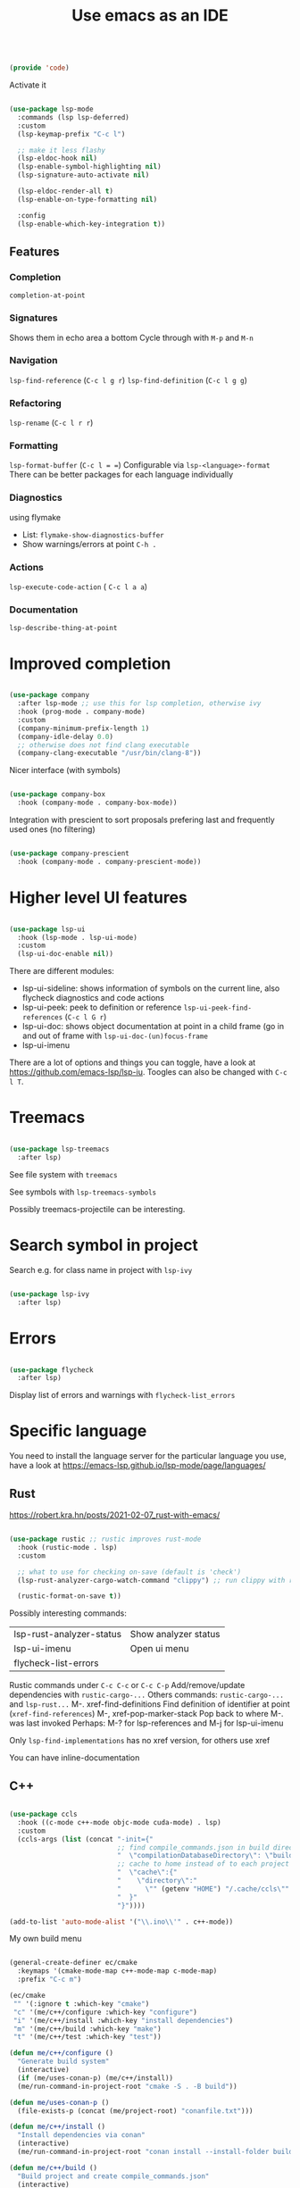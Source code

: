 #+TITLE: Use emacs as an IDE
#+PROPERTY: header-args:emacs-lisp :tangle ~/.emacs.d/lisp/code.el

#+begin_src emacs-lisp
  
  (provide 'code)
  
#+end_src

Activate it

#+begin_src emacs-lisp
  
  (use-package lsp-mode
    :commands (lsp lsp-deferred)
    :custom
    (lsp-keymap-prefix "C-c l")
  
    ;; make it less flashy
    (lsp-eldoc-hook nil)
    (lsp-enable-symbol-highlighting nil)
    (lsp-signature-auto-activate nil)
  
    (lsp-eldoc-render-all t)
    (lsp-enable-on-type-formatting nil)
  
    :config
    (lsp-enable-which-key-integration t))
  
#+end_src
** Features

*** Completion
 ~completion-at-point~
 
*** Signatures
Shows them in echo area a bottom
Cycle through with ~M-p~ and ~M-n~

*** Navigation
~lsp-find-reference~ (~C-c l g r~)
~lsp-find-definition~ (~C-c l g g~)

*** Refactoring
~lsp-rename~ (~C-c l r r~)

*** Formatting
~lsp-format-buffer~ (~C-c l = =~)
Configurable via ~lsp-<language>-format~
There can be better packages for each language individually

*** Diagnostics
using flymake
- List: ~flymake-show-diagnostics-buffer~
- Show warnings/errors at point ~C-h .~

*** Actions
~lsp-execute-code-action~ ( ~C-c l a a~)

*** Documentation
~lsp-describe-thing-at-point~

* Improved completion

#+begin_src emacs-lisp
  
  (use-package company
    :after lsp-mode ;; use this for lsp completion, otherwise ivy
    :hook (prog-mode . company-mode)
    :custom
    (company-minimum-prefix-length 1)
    (company-idle-delay 0.0)
    ;; otherwise does not find clang executable
    (company-clang-executable "/usr/bin/clang-8"))
  
#+end_src

Nicer interface (with symbols)

#+begin_src emacs-lisp
  
  (use-package company-box
    :hook (company-mode . company-box-mode))
  
#+end_src

Integration with prescient to sort proposals prefering last and frequently used ones (no filtering)

#+begin_src emacs-lisp
  
  (use-package company-prescient
    :hook (company-mode . company-prescient-mode))
  
#+end_src

* Higher level UI features

#+begin_src emacs-lisp
  
    (use-package lsp-ui
      :hook (lsp-mode . lsp-ui-mode)
      :custom
      (lsp-ui-doc-enable nil))
  
#+end_src

There are different modules:
- lsp-ui-sideline: shows information of symbols on the current line, also flycheck diagnostics and code actions
- lsp-ui-peek: peek to definition or reference ~lsp-ui-peek-find-references~ (~C-c l G r~)
- lsp-ui-doc: shows object documentation at point in a child frame (go in and out of frame with ~lsp-ui-doc-(un)focus-frame~ 
- lsp-ui-imenu

There are a lot of options and things you can toggle, have a look at https://github.com/emacs-lsp/lsp-iu. Toogles can also be changed with ~C-c l T~.

* Treemacs

#+begin_src emacs-lisp
  
  (use-package lsp-treemacs
    :after lsp)
  
#+end_src

See file system with ~treemacs~

See symbols with ~lsp-treemacs-symbols~

Possibly treemacs-projectile can be interesting.

* Search symbol in project

Search e.g. for class name in project with ~lsp-ivy~

#+begin_src emacs-lisp
    
    (use-package lsp-ivy
      :after lsp)
    
#+end_src

* Errors

#+begin_src emacs-lisp
    
    (use-package flycheck
      :after lsp)
    
#+end_src

Display list of errors and warnings with ~flycheck-list_errors~

* Specific language

You need to install the language server for the particular language you use, have a look at https://emacs-lsp.github.io/lsp-mode/page/languages/

** Rust
https://robert.kra.hn/posts/2021-02-07_rust-with-emacs/

#+begin_src emacs-lisp
  
  (use-package rustic ;; rustic improves rust-mode
    :hook (rustic-mode . lsp)
    :custom
  
    ;; what to use for checking on-save (default is 'check')
    (lsp-rust-analyzer-cargo-watch-command "clippy") ;; run clippy with rust-run-clippy
  
    (rustic-format-on-save t))
  
  #+end_src

Possibly interesting commands:
| lsp-rust-analyzer-status | Show analyzer status |
| lsp-ui-imenu             | Open ui menu         |
| flycheck-list-errors     |                      |

Rustic commands under ~C-c C-c~ or ~C-c C-p~
Add/remove/update dependencies with ~rustic-cargo-...~
Others commands: ~rustic-cargo-...~ and ~lsp-rust...~
M-. xref-find-definitions Find definition of identifier at point (~xref-find-references~)
M-, xref-pop-marker-stack Pop back to where M-. was last invoked
Perhaps: M-? for lsp-references and M-j for lsp-ui-imenu

Only ~lsp-find-implementations~ has no xref version, for others use xref

You can have inline-documentation
  
** C++

#+begin_src emacs-lisp
  
  (use-package ccls
    :hook ((c-mode c++-mode objc-mode cuda-mode) . lsp)
    :custom
    (ccls-args (list (concat "-init={"
                             ;; find compile_commands.json in build directory
                             "  \"compilationDatabaseDirectory\": \"build\","
                             ;; cache to home instead of to each project separately
                             "  \"cache\":{"
                             "    \"directory\":"
                             "      \"" (getenv "HOME") "/.cache/ccls\""
                             "  }"
                             "}"))))
  
  (add-to-list 'auto-mode-alist '("\\.ino\\'" . c++-mode))
  
#+end_src

My own build menu
#+begin_src emacs-lisp
  
  (general-create-definer ec/cmake
    :keymaps '(cmake-mode-map c++-mode-map c-mode-map)
    :prefix "C-c m")
  
  (ec/cmake
   "" '(:ignore t :which-key "cmake")
   "c" '(me/c++/configure :which-key "configure")
   "i" '(me/c++/install :which-key "install dependencies")
   "m" '(me/c++/build :which-key "make")
   "t" '(me/c++/test :which-key "test"))
  
  (defun me/c++/configure ()
    "Generate build system"
    (interactive)
    (if (me/uses-conan-p) (me/c++/install))
    (me/run-command-in-project-root "cmake -S . -B build"))
  
  (defun me/uses-conan-p ()
    (file-exists-p (concat (me/project-root) "conanfile.txt")))
  
  (defun me/c++/install ()
    "Install dependencies via conan"
    (interactive)
    (me/run-command-in-project-root "conan install --install-folder build ."))
  
  (defun me/c++/build ()
    "Build project and create compile_commands.json"
    (interactive)
    (me/run-command-in-project-root "cmake -DCMAKE_EXPORT_COMPILE_COMMANDS=YES --build build"))
  
  (defun me/c++/test ()
    "Run tests in project"
    (interactive)
    (me/run-command-in-project-root "cmake --build build --target test"))
  
  (defun me/run-command-in-project-root (command)
    "Run command in project root"
    (let ((default-directory (me/project-root)))
      (shell-command command)))
  
  (defun me/project-root ()
    "Return the current project root when applicable or nil."
    (when-let (project (project-current))
      (project-root project)))
  
#+end_src

To reindent the contents of a single parenthetical grouping, position point before the beginning of the grouping: ~C-M-q~
